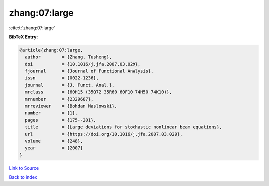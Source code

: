 zhang:07:large
==============

:cite:t:`zhang:07:large`

**BibTeX Entry:**

.. code-block:: bibtex

   @article{zhang:07:large,
     author        = {Zhang, Tusheng},
     doi           = {10.1016/j.jfa.2007.03.029},
     fjournal      = {Journal of Functional Analysis},
     issn          = {0022-1236},
     journal       = {J. Funct. Anal.},
     mrclass       = {60H15 (35Q72 35R60 60F10 74H50 74K10)},
     mrnumber      = {2329687},
     mrreviewer    = {Bohdan Maslowski},
     number        = {1},
     pages         = {175--201},
     title         = {Large deviations for stochastic nonlinear beam equations},
     url           = {https://doi.org/10.1016/j.jfa.2007.03.029},
     volume        = {248},
     year          = {2007}
   }

`Link to Source <https://doi.org/10.1016/j.jfa.2007.03.029},>`_


`Back to index <../By-Cite-Keys.html>`_
